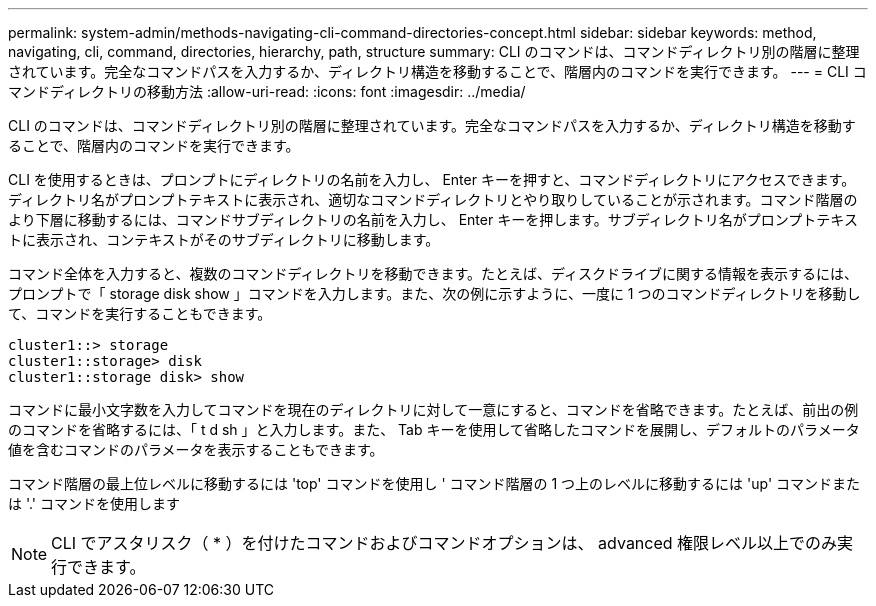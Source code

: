 ---
permalink: system-admin/methods-navigating-cli-command-directories-concept.html 
sidebar: sidebar 
keywords: method, navigating, cli, command, directories, hierarchy, path, structure 
summary: CLI のコマンドは、コマンドディレクトリ別の階層に整理されています。完全なコマンドパスを入力するか、ディレクトリ構造を移動することで、階層内のコマンドを実行できます。 
---
= CLI コマンドディレクトリの移動方法
:allow-uri-read: 
:icons: font
:imagesdir: ../media/


[role="lead"]
CLI のコマンドは、コマンドディレクトリ別の階層に整理されています。完全なコマンドパスを入力するか、ディレクトリ構造を移動することで、階層内のコマンドを実行できます。

CLI を使用するときは、プロンプトにディレクトリの名前を入力し、 Enter キーを押すと、コマンドディレクトリにアクセスできます。ディレクトリ名がプロンプトテキストに表示され、適切なコマンドディレクトリとやり取りしていることが示されます。コマンド階層のより下層に移動するには、コマンドサブディレクトリの名前を入力し、 Enter キーを押します。サブディレクトリ名がプロンプトテキストに表示され、コンテキストがそのサブディレクトリに移動します。

コマンド全体を入力すると、複数のコマンドディレクトリを移動できます。たとえば、ディスクドライブに関する情報を表示するには、プロンプトで「 storage disk show 」コマンドを入力します。また、次の例に示すように、一度に 1 つのコマンドディレクトリを移動して、コマンドを実行することもできます。

[listing]
----
cluster1::> storage
cluster1::storage> disk
cluster1::storage disk> show
----
コマンドに最小文字数を入力してコマンドを現在のディレクトリに対して一意にすると、コマンドを省略できます。たとえば、前出の例のコマンドを省略するには、「 t d sh 」と入力します。また、 Tab キーを使用して省略したコマンドを展開し、デフォルトのパラメータ値を含むコマンドのパラメータを表示することもできます。

コマンド階層の最上位レベルに移動するには 'top' コマンドを使用し ' コマンド階層の 1 つ上のレベルに移動するには 'up' コマンドまたは '.' コマンドを使用します

[NOTE]
====
CLI でアスタリスク（ * ）を付けたコマンドおよびコマンドオプションは、 advanced 権限レベル以上でのみ実行できます。

====